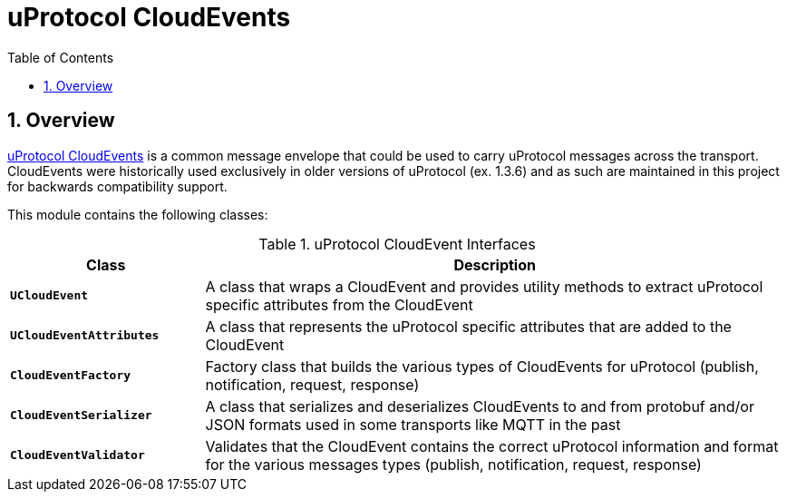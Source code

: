 = uProtocol CloudEvents
:toc:
:sectnums:


== Overview

https://github.com/eclipse-uprotocol/up-spec/blob/main/basics/cloudevents.adoc[uProtocol CloudEvents] is a common message envelope that could be used to carry uProtocol messages across the transport. CloudEvents were historically used exclusively in older versions of uProtocol (ex. 1.3.6) and as such are maintained in this project for backwards compatibility support. 

This module contains the following classes:

.uProtocol CloudEvent Interfaces
[#ce-interfaces, cols="1,3"]
|===
|Class |Description

| `*UCloudEvent*`
|A class that wraps a CloudEvent and provides utility methods to extract uProtocol specific attributes from the CloudEvent

| `*UCloudEventAttributes*`
|A class that represents the uProtocol specific attributes that are added to the CloudEvent

|`*CloudEventFactory*`
|Factory class that builds the various types of CloudEvents for uProtocol (publish, notification, request, response)

| `*CloudEventSerializer*`
| A class that serializes and deserializes CloudEvents to and from protobuf and/or JSON formats used in some transports like MQTT in the past

| `*CloudEventValidator*`
| Validates that the CloudEvent contains the correct uProtocol information and format for the various messages types (publish, notification, request, response)

|===






